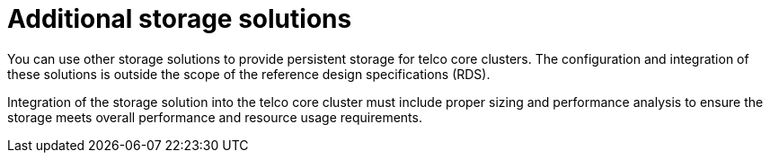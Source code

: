 // Module included in the following assemblies:
//
// * scalability_and_performance/telco_core_ref_design_specs/telco-core-rds.adoc

:_mod-docs-content-type: REFERENCE
[id="telco-core-additional-storage-solutions_{context}"]
= Additional storage solutions

You can use other storage solutions to provide persistent storage for telco core clusters.
The configuration and integration of these solutions is outside the scope of the reference design specifications (RDS).

Integration of the storage solution into the telco core cluster must include proper sizing and performance analysis to ensure the storage meets overall performance and resource usage requirements.

